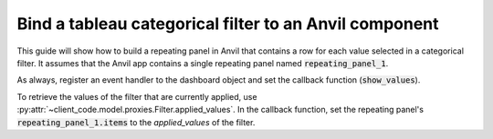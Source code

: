 Bind a tableau categorical filter to an Anvil component
====

This guide will show how to build a repeating panel in Anvil that contains a row for each value selected in a categorical filter. It assumes that the Anvil app contains a single repeating panel named :code:`repeating_panel_1`.

.. code-block:: python
    :linenos:

    from ._anvil_designer import MainTemplate
    from anvil import *

    from tableau_extension import api

    class Main(MainTemplate):
      def __init__(self, **properties):
        self.init_components(**properties)

        self.dashboard = api.get_dashboard()
        self.dashboard.register_event_handler('filter_changed', self.show_values)

      def show_values(self, event):
        """ This method runs whenever a filter is changed. """
        filter_values = event.filter.applied_values

        print(f'{event.filter.field_name} filter was changed to {filter_values}.')

        self.repeating_panel_1.items = filter_values
        self.refresh_data_bindings()

As always, register an event handler to the dashboard object and set the callback function (:code:`show_values`). 

To retrieve the values of the filter that are currently applied, use :py:attr:`~client_code.model.proxies.Filter.applied_values`. In the callback function, set the repeating panel's :code:`repeating_panel_1.items` to the `applied_values` of the filter.